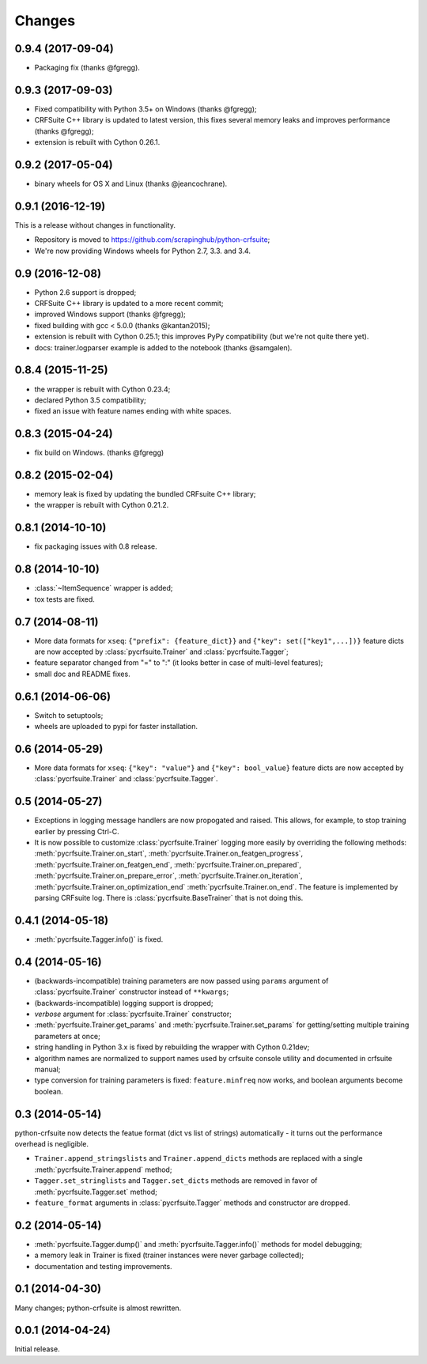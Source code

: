 Changes
=======

0.9.4 (2017-09-04)
------------------

* Packaging fix (thanks @fgregg).

0.9.3 (2017-09-03)
------------------

* Fixed compatibility with Python 3.5+ on Windows (thanks @fgregg);
* CRFSuite C++ library is updated to latest version, this fixes several
  memory leaks and improves performance (thanks @fgregg);
* extension is rebuilt with Cython 0.26.1.

0.9.2 (2017-05-04)
------------------

* binary wheels for OS X and Linux (thanks @jeancochrane).

0.9.1 (2016-12-19)
------------------

This is a release without changes in functionality.

* Repository is moved to https://github.com/scrapinghub/python-crfsuite;
* We're now providing Windows wheels for Python 2.7, 3.3. and 3.4.

0.9 (2016-12-08)
----------------

* Python 2.6 support is dropped;
* CRFSuite C++ library is updated to a more recent commit;
* improved Windows support (thanks @fgregg);
* fixed building with gcc < 5.0.0 (thanks @kantan2015);
* extension is rebuilt with Cython 0.25.1; this improves PyPy compatibility
  (but we're not quite there yet).
* docs: trainer.logparser example is added to the notebook (thanks @samgalen).

0.8.4 (2015-11-25)
------------------

* the wrapper is rebuilt with Cython 0.23.4;
* declared Python 3.5 compatibility;
* fixed an issue with feature names ending with white spaces.

0.8.3 (2015-04-24)
------------------

* fix build on Windows. (thanks @fgregg)

0.8.2 (2015-02-04)
------------------

* memory leak is fixed by updating the bundled CRFsuite C++ library;
* the wrapper is rebuilt with Cython 0.21.2.

0.8.1 (2014-10-10)
------------------

* fix packaging issues with 0.8 release.

0.8 (2014-10-10)
----------------

* :class:`~ItemSequence` wrapper is added;
* tox tests are fixed.

0.7 (2014-08-11)
----------------

* More data formats for ``xseq``: ``{"prefix": {feature_dict}}`` and
  ``{"key": set(["key1",...])}`` feature dicts are now accepted by
  :class:`pycrfsuite.Trainer` and :class:`pycrfsuite.Tagger`;
* feature separator changed from "=" to ":" (it looks better in case of
  multi-level features);
* small doc and README fixes.


0.6.1 (2014-06-06)
------------------

* Switch to setuptools;
* wheels are uploaded to pypi for faster installation.

0.6 (2014-05-29)
----------------

* More data formats for ``xseq``: ``{"key": "value"}`` and
  ``{"key": bool_value}`` feature dicts are now accepted by
  :class:`pycrfsuite.Trainer` and :class:`pycrfsuite.Tagger`.

0.5 (2014-05-27)
----------------

* Exceptions in logging message handlers are now propogated and raised. This
  allows, for example, to stop training earlier by pressing Ctrl-C.

* It is now possible to customize :class:`pycrfsuite.Trainer` logging
  more easily by overriding the following methods:
  :meth:`pycrfsuite.Trainer.on_start`,
  :meth:`pycrfsuite.Trainer.on_featgen_progress`,
  :meth:`pycrfsuite.Trainer.on_featgen_end`,
  :meth:`pycrfsuite.Trainer.on_prepared`,
  :meth:`pycrfsuite.Trainer.on_prepare_error`,
  :meth:`pycrfsuite.Trainer.on_iteration`,
  :meth:`pycrfsuite.Trainer.on_optimization_end`
  :meth:`pycrfsuite.Trainer.on_end`. The feature is implemented by parsing
  CRFsuite log. There is :class:`pycrfsuite.BaseTrainer` that is not
  doing this.

0.4.1 (2014-05-18)
------------------

* :meth:`pycrfsuite.Tagger.info()` is fixed.

0.4 (2014-05-16)
----------------

* (backwards-incompatible) training parameters are now passed
  using ``params`` argument of  :class:`pycrfsuite.Trainer` constructor
  instead of ``**kwargs``;
* (backwards-incompatible) logging support is dropped;
* `verbose` argument for :class:`pycrfsuite.Trainer` constructor;
* :meth:`pycrfsuite.Trainer.get_params` and
  :meth:`pycrfsuite.Trainer.set_params` for getting/setting multiple training
  parameters at once;
* string handling in Python 3.x is fixed by rebuilding the wrapper with
  Cython 0.21dev;
* algorithm names are normalized to support names used
  by crfsuite console utility and documented in crfsuite manual;
* type conversion for training parameters is fixed: ``feature.minfreq``
  now works, and boolean arguments become boolean.

0.3 (2014-05-14)
----------------

python-crfsuite now detects the featue format (dict vs list of strings)
automatically - it turns out the performance overhead is negligible.

* ``Trainer.append_stringslists`` and ``Trainer.append_dicts`` methods
  are replaced with a single :meth:`pycrfsuite.Trainer.append` method;
* ``Tagger.set_stringlists`` and ``Tagger.set_dicts`` methods are
  removed in favor of :meth:`pycrfsuite.Tagger.set` method;
* ``feature_format`` arguments in :class:`pycrfsuite.Tagger` methods
  and constructor are dropped.

0.2 (2014-05-14)
----------------

* :meth:`pycrfsuite.Tagger.dump()` and :meth:`pycrfsuite.Tagger.info()`
  methods for model debugging;
* a memory leak in Trainer is fixed (trainer instances were never
  garbage collected);
* documentation and testing improvements.

0.1 (2014-04-30)
----------------

Many changes; python-crfsuite is almost rewritten.

0.0.1 (2014-04-24)
------------------

Initial release.
